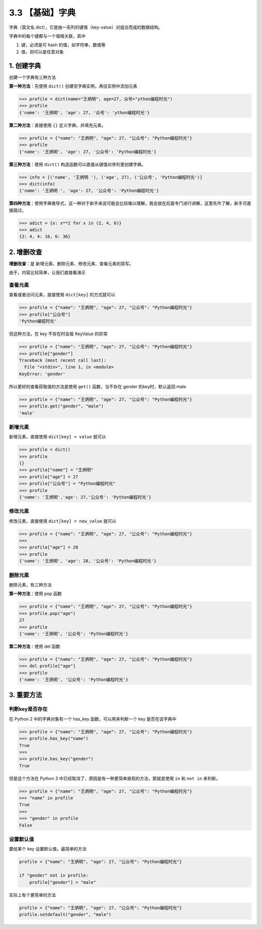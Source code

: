 3.3 【基础】字典
================

字典（英文名
dict），它是由一系列的键值（key-value）对组合而成的数据结构。

字典中的每个键都与一个值相关联，其中

1. 键，必须是可 hash 的值，如字符串，数值等
2. 值，则可以是任意对象

1. 创建字典
-----------

创建一个字典有三种方法

**第一种方法**\ ：先使用 ``dict()`` 创建空字典实例，再往实例中添加元素

.. code:: python

   >>> profile = dict(name="王炳明", age=27, 众号="ython编程时光")
   >>> profile
   {'name': '王炳明', 'age': 27, '众号': 'ython编程时光'}

**第二种方法**\ ：直接使用 ``{}`` 定义字典，并填充元素。

.. code:: python

   >>> profile = {"name": "王炳明", "age": 27, "公众号": "Python编程时光"}
   >>> profile
   {'name': '王炳明', 'age': 27, '公众号': 'Python编程时光'}

**第三种方法**\ ：使用 ``dict()``
构造函数可以直接从键值对序列里创建字典。

.. code:: python

   >>> info = [('name', '王炳明 '), ('age', 27), ('公众号', 'Python编程时光')]
   >>> dict(info)
   {'name': '王炳明 ', 'age': 27, '公众号': 'Python编程时光'}

**第四种方法**\ ：使用字典推导式，这一种对于新手来说可能会比较难以理解，我会放在后面专门进行讲解，这里先作了解，新手可直接跳过。

.. code:: python

   >>> adict = {x: x**2 for x in (2, 4, 6)}
   >>> adict
   {2: 4, 4: 16, 6: 36}

2. 增删改查
-----------

**增删改查**\ ：是 新增元素、删除元素、修改元素、查看元素的简写。

由于，内容比较简单，让我们直接看演示

查看元素
~~~~~~~~

查看或者访问元素，直接使用 ``dict[key]`` 的方式就可以

.. code:: python

   >>> profile = {"name": "王炳明", "age": 27, "公众号": "Python编程时光"}
   >>> profile["公众号"]
   'Python编程时光'

但这种方法，在 key 不存在时会报 KeyValue 的异常

.. code:: python

   >>> profile = {"name": "王炳明", "age": 27, "公众号": "Python编程时光"}
   >>> profile["gender"]
   Traceback (most recent call last):
     File "<stdin>", line 1, in <module>
   KeyError: 'gender'

所以更好的查看获取值的方法是使用 ``get()`` 函数，当不存在 gender
的key时，默认返回 male

.. code:: python

   >>> profile = {"name": "王炳明", "age": 27, "公众号": "Python编程时光"}
   >>> profile.get("gender", "male")
   'male'

新增元素
~~~~~~~~

新增元素，直接使用 ``dict[key] = value`` 就可以

.. code:: python

   >>> profile = dict()
   >>> profile
   {}
   >>> profile["name"] = "王炳明"
   >>> profile["age"] = 27
   >>> profile["公众号"] = "Python编程时光"
   >>> profile
   {'name': '王炳明','age': 27,'公众号': 'Python编程时光'}

修改元素
~~~~~~~~

修改元素，直接使用 ``dict[key] = new_value`` 就可以

.. code:: python

   >>> profile = {"name": "王炳明", "age": 27, "公众号": "Python编程时光"}
   >>>
   >>> profile["age"] = 28
   >>> profile
   {'name': '王炳明', 'age': 28, '公众号': 'Python编程时光'}

删除元素
~~~~~~~~

删除元素，有三种方法

**第一种方法**\ ：使用 pop 函数

.. code:: python

   >>> profile = {"name": "王炳明", "age": 27, "公众号": "Python编程时光"}
   >>> profile.pop("age")
   27
   >>> profile
   {'name': '王炳明', '公众号': 'Python编程时光'}

**第二种方法**\ ：使用 del 函数

.. code:: python

   >>> profile = {"name": "王炳明", "age": 27, "公众号": "Python编程时光"}
   >>> del profile["age"]
   >>> profile
   {'name': '王炳明', '公众号': 'Python编程时光'}

3. 重要方法
-----------

判断key是否存在
~~~~~~~~~~~~~~~

在 Python 2 中的字典对象有一个 has_key 函数，可以用来判断一个 key
是否在该字典中

.. code:: python

   >>> profile = {"name": "王炳明", "age": 27, "公众号": "Python编程时光"}
   >>> profile.has_key("name")
   True
   >>> 
   >>> profile.has_key("gender")
   True

但是这个方法在 Python 3
中已经取消了，原因是有一种更简单直观的方法，那就是使用 ``in`` 和
``not in`` 来判断。

.. code:: python

   >>> profile = {"name": "王炳明", "age": 27, "公众号": "Python编程时光"}
   >>> "name" in profile
   True
   >>>
   >>> "gender" in profile
   False

设置默认值
~~~~~~~~~~

要给某个 key 设置默认值，最简单的方法

.. code:: python

   profile = {"name": "王炳明", "age": 27, "公众号": "Python编程时光"}

   if "gender" not in profile:
       profile["gender"] = "male"

实际上有个更简单的方法

.. code:: python

   profile = {"name": "王炳明", "age": 27, "公众号": "Python编程时光"}
   profile.setdefault("gender", "male")
